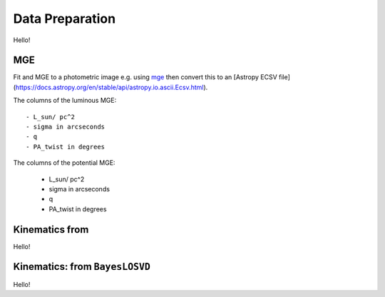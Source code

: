 .. _data_prep:

******************
Data Preparation
******************

Hello!

MGE
===================

Fit and MGE to a photometric image e.g. using `mge <http://www-astro.physics.ox.ac.uk/~mxc/software/#mge>`_ then convert this to an [Astropy ECSV file](https://docs.astropy.org/en/stable/api/astropy.io.ascii.Ecsv.html).

The columns of the luminous MGE::

  - L_sun/ pc^2
  - sigma in arcseconds
  - q
  - PA_twist in degrees

The columns of the potential MGE:

  - L_sun/ pc^2
  - sigma in arcseconds
  - q
  - PA_twist in degrees

Kinematics from
=========================================================

Hello!

Kinematics: from ``BayesLOSVD``
=========================================================

Hello!
